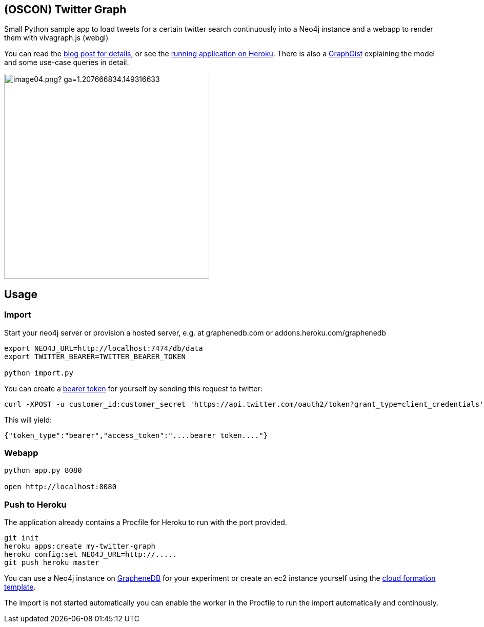 == (OSCON) Twitter Graph

Small Python sample app to load tweets for a certain twitter search continuously into a Neo4j instance
and a webapp to render them with vivagraph.js (webgl)

You can read the http://neo4j.com/blog/oscon-twitter-graph/[blog post for details], or see the http://oscon-twitter-graph.herokuapp.com[running application on Heroku].
There is also a http://www.neo4j.org/graphgist?12b6cd13f1f1120f6099[GraphGist] explaining the model and some use-case queries in detail.

image::http://dev.assets.neo4j.com.s3.amazonaws.com/wp-content/uploads/2014/07/image04.png?_ga=1.207666834.149316633.1397859613[width=400]
== Usage

=== Import

Start your neo4j server or provision a hosted server, e.g. at graphenedb.com or addons.heroku.com/graphenedb

----
export NEO4J_URL=http://localhost:7474/db/data
export TWITTER_BEARER=TWITTER_BEARER_TOKEN

python import.py
----

You can create a https://dev.twitter.com/docs/auth/application-only-auth[bearer token] for yourself by sending this request to twitter:

----
curl -XPOST -u customer_id:customer_secret 'https://api.twitter.com/oauth2/token?grant_type=client_credentials'
----

This will yield:
----
{"token_type":"bearer","access_token":"....bearer token...."}
----

=== Webapp

----
python app.py 8080

open http://localhost:8080
----

=== Push to Heroku

The application already contains a +Procfile+ for Heroku to run with the port provided.

----
git init
heroku apps:create my-twitter-graph
heroku config:set NEO4J_URL=http://.....
git push heroku master
----

You can use a Neo4j instance on http://graphenedb.com[GrapheneDB] for your experiment or create an ec2 instance yourself using the http://neo4j.org/develop/cloud[cloud formation template].

The import is not started automatically you can enable the worker in the Procfile to run the import automatically and continously.
